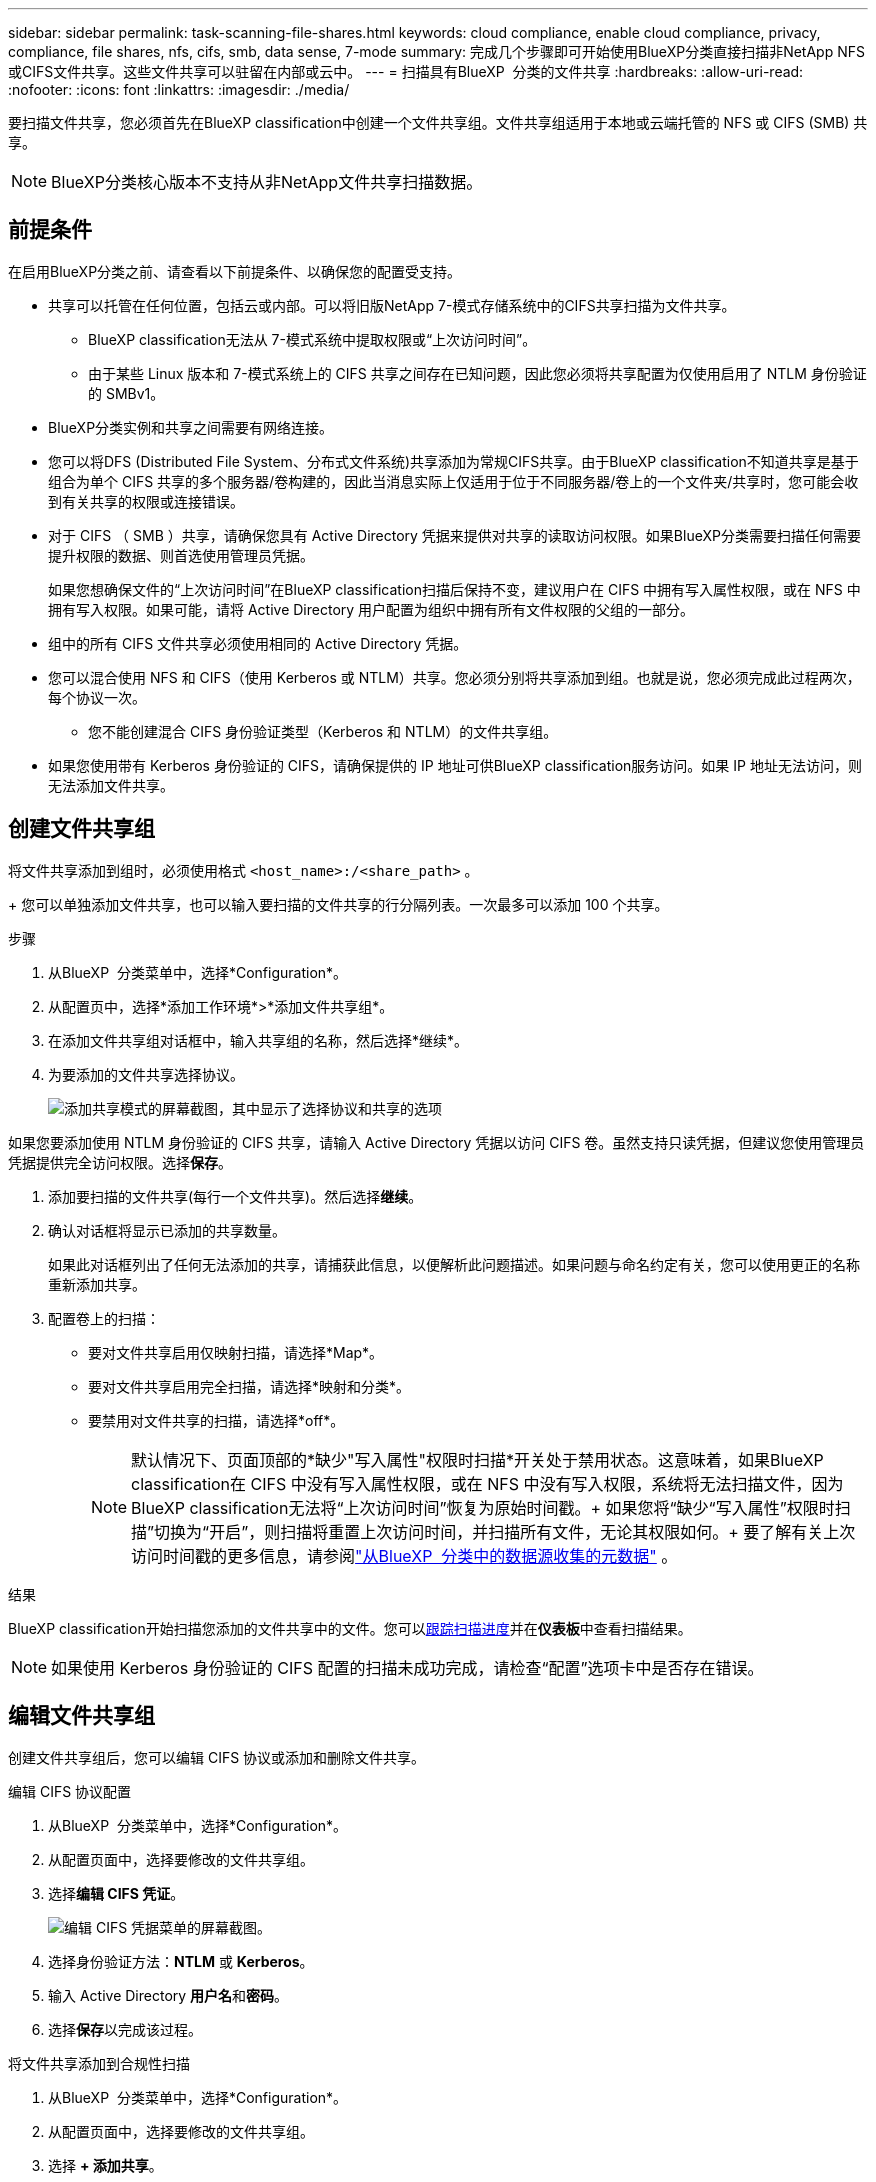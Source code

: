 ---
sidebar: sidebar 
permalink: task-scanning-file-shares.html 
keywords: cloud compliance, enable cloud compliance, privacy, compliance, file shares, nfs, cifs, smb, data sense, 7-mode 
summary: 完成几个步骤即可开始使用BlueXP分类直接扫描非NetApp NFS或CIFS文件共享。这些文件共享可以驻留在内部或云中。 
---
= 扫描具有BlueXP  分类的文件共享
:hardbreaks:
:allow-uri-read: 
:nofooter: 
:icons: font
:linkattrs: 
:imagesdir: ./media/


[role="lead"]
要扫描文件共享，您必须首先在BlueXP classification中创建一个文件共享组。文件共享组适用于本地或云端托管的 NFS 或 CIFS (SMB) 共享。


NOTE: BlueXP分类核心版本不支持从非NetApp文件共享扫描数据。



== 前提条件

在启用BlueXP分类之前、请查看以下前提条件、以确保您的配置受支持。

* 共享可以托管在任何位置，包括云或内部。可以将旧版NetApp 7-模式存储系统中的CIFS共享扫描为文件共享。
+
** BlueXP classification无法从 7-模式系统中提取权限或“上次访问时间”。
** 由于某些 Linux 版本和 7-模式系统上的 CIFS 共享之间存在已知问题，因此您必须将共享配置为仅使用启用了 NTLM 身份验证的 SMBv1。


* BlueXP分类实例和共享之间需要有网络连接。
* 您可以将DFS (Distributed File System、分布式文件系统)共享添加为常规CIFS共享。由于BlueXP classification不知道共享是基于组合为单个 CIFS 共享的多个服务器/卷构建的，因此当消息实际上仅适用于位于不同服务器/卷上的一个文件夹/共享时，您可能会收到有关共享的权限或连接错误。
* 对于 CIFS （ SMB ）共享，请确保您具有 Active Directory 凭据来提供对共享的读取访问权限。如果BlueXP分类需要扫描任何需要提升权限的数据、则首选使用管理员凭据。
+
如果您想确保文件的“上次访问时间”在BlueXP classification扫描后保持不变，建议用户在 CIFS 中拥有写入属性权限，或在 NFS 中拥有写入权限。如果可能，请将 Active Directory 用户配置为组织中拥有所有文件权限的父组的一部分。

* 组中的所有 CIFS 文件共享必须使用相同的 Active Directory 凭据。
* 您可以混合使用 NFS 和 CIFS（使用 Kerberos 或 NTLM）共享。您必须分别将共享添加到组。也就是说，您必须完成此过程两次，每个协议一次。
+
** 您不能创建混合 CIFS 身份验证类型（Kerberos 和 NTLM）的文件共享组。


* 如果您使用带有 Kerberos 身份验证的 CIFS，请确保提供的 IP 地址可供BlueXP classification服务访问。如果 IP 地址无法访问，则无法添加文件共享。




== 创建文件共享组

将文件共享添加到组时，必须使用格式 `<host_name>:/<share_path>` 。

+ 您可以单独添加文件共享，也可以输入要扫描的文件共享的行分隔列表。一次最多可以添加 100 个共享。

.步骤
. 从BlueXP  分类菜单中，选择*Configuration*。
. 从配置页中，选择*添加工作环境*>*添加文件共享组*。
. 在添加文件共享组对话框中，输入共享组的名称，然后选择*继续*。
. 为要添加的文件共享选择协议。
+
image:screen-cl-config-shares-add.png["添加共享模式的屏幕截图，其中显示了选择协议和共享的选项"]



.如果您要添加使用 NTLM 身份验证的 CIFS 共享，请输入 Active Directory 凭据以访问 CIFS 卷。虽然支持只读凭据，但建议您使用管理员凭据提供完全访问权限。选择**保存**。
. 添加要扫描的文件共享(每行一个文件共享)。然后选择**继续**。
. 确认对话框将显示已添加的共享数量。
+
如果此对话框列出了任何无法添加的共享，请捕获此信息，以便解析此问题描述。如果问题与命名约定有关，您可以使用更正的名称重新添加共享。

. 配置卷上的扫描：
+
** 要对文件共享启用仅映射扫描，请选择*Map*。
** 要对文件共享启用完全扫描，请选择*映射和分类*。
** 要禁用对文件共享的扫描，请选择*off*。
+

NOTE: 默认情况下、页面顶部的*缺少"写入属性"权限时扫描*开关处于禁用状态。这意味着，如果BlueXP classification在 CIFS 中没有写入属性权限，或在 NFS 中没有写入权限，系统将无法扫描文件，因为BlueXP classification无法将“上次访问时间”恢复为原始时间戳。+ 如果您将“缺少“写入属性”权限时扫描”切换为“开启”，则扫描将重置上次访问时间，并扫描所有文件，无论其权限如何。+ 要了解有关上次访问时间戳的更多信息，请参阅link:link:reference-collected-metadata.html#last-access-time-timestamp["从BlueXP  分类中的数据源收集的元数据"] 。





.结果
BlueXP classification开始扫描您添加的文件共享中的文件。您可以xref:#track-the-scanning-progress[跟踪扫描进度]并在**仪表板**中查看扫描结果。


NOTE: 如果使用 Kerberos 身份验证的 CIFS 配置的扫描未成功完成，请检查“配置”选项卡中是否存在错误。



== 编辑文件共享组

创建文件共享组后，您可以编辑 CIFS 协议或添加和删除文件共享。

.编辑 CIFS 协议配置
. 从BlueXP  分类菜单中，选择*Configuration*。
. 从配置页面中，选择要修改的文件共享组。
. 选择**编辑 CIFS 凭证**。
+
image:screenshot-edit-cifs-credential.png["编辑 CIFS 凭据菜单的屏幕截图。"]

. 选择身份验证方法：**NTLM** 或 **Kerberos**。
. 输入 Active Directory **用户名**和**密码**。
. 选择**保存**以完成该过程。


.将文件共享添加到合规性扫描
. 从BlueXP  分类菜单中，选择*Configuration*。
. 从配置页面中，选择要修改的文件共享组。
. 选择 **+ 添加共享**。
. 为要添加的文件共享选择协议。
+
image:screen-cl-config-shares-add.png["添加共享模式的屏幕截图，其中显示了选择协议和共享的选项"]

+
如果您要将文件共享添加到已配置的协议，则无需进行任何更改。

+
如果您要使用第二个协议添加文件共享，请确保您已正确配置身份验证，如link:#prerequisites["前提条件"] 。

. 使用以下格式添加要扫描的文件共享（每行一个文件共享）  `<host_name>:/<share_path>` 。
. 选择**继续**以完成添加文件共享。


.从合规性扫描中删除文件共享
. 从BlueXP  分类菜单中，选择*Configuration*。
. 选择要从中删除文件共享的工作环境。
. 选择 * 配置 * 。
. 从配置页面中、选择要删除的文件共享对应的操作image:button-actions-horizontal.png["操作图标"]。
. 从操作菜单中，选择*Remove Share*。




== 跟踪扫描进度

您可以跟踪初始扫描的进度。

. 选择**配置**菜单。
. 选择**工作环境配置**。
+
每个扫描的进度显示为一个进度条。

. 将鼠标悬停在进度条上、可查看扫描的文件数与卷中的总文件数之比。

